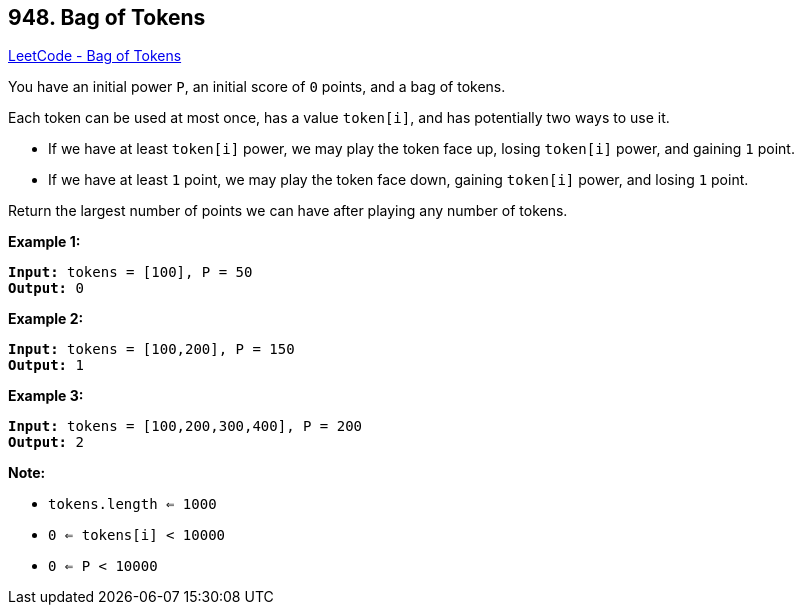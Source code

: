 == 948. Bag of Tokens

https://leetcode.com/problems/bag-of-tokens/[LeetCode - Bag of Tokens]

You have an initial power `P`, an initial score of `0` points, and a bag of tokens.

Each token can be used at most once, has a value `token[i]`, and has potentially two ways to use it.


* If we have at least `token[i]` power, we may play the token face up, losing `token[i]` power, and gaining `1` point.
* If we have at least `1` point, we may play the token face down, gaining `token[i]` power, and losing `1` point.


Return the largest number of points we can have after playing any number of tokens.

 





*Example 1:*

[subs="verbatim,quotes,macros"]
----
*Input:* tokens = [100], P = 50
*Output:* 0
----


*Example 2:*

[subs="verbatim,quotes,macros"]
----
*Input:* tokens = [100,200], P = 150
*Output:* 1
----


*Example 3:*

[subs="verbatim,quotes,macros"]
----
*Input:* tokens = [100,200,300,400], P = 200
*Output:* 2
----

 

*Note:*


* `tokens.length <= 1000`
* `0 <= tokens[i] < 10000`
* `0 <= P < 10000`






